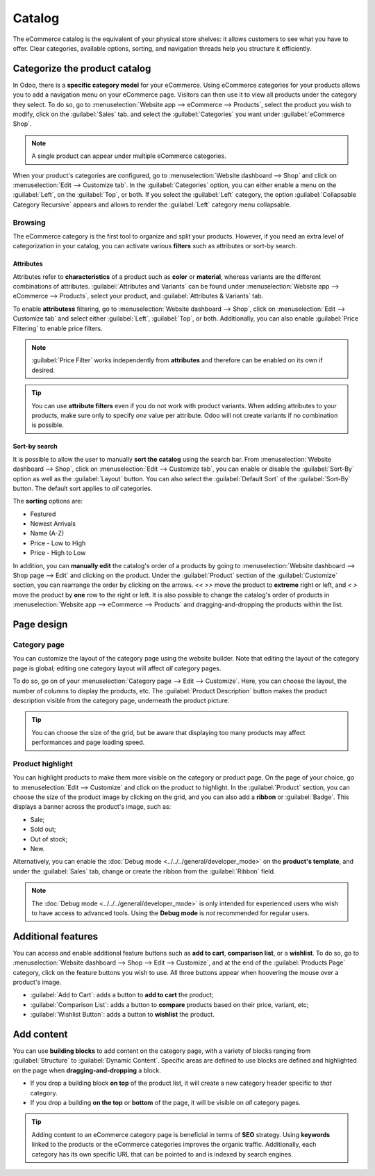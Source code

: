 =======
Catalog
=======

The eCommerce catalog is the equivalent of your physical store shelves: it allows customers to see
what you have to offer. Clear categories, available options, sorting, and navigation threads help
you structure it efficiently.

Categorize the product catalog
==============================

In Odoo, there is a **specific category model** for your eCommerce. Using eCommerce categories for
your products allows you to add a navigation menu on your eCommerce page. Visitors can then use it
to view all products under the category they select. To do so, go to :menuselection:`Website app
--> eCommerce --> Products`, select the product you wish to modify, click on the :guilabel:`Sales`
tab. and select the :guilabel:`Categories` you want under :guilabel:`eCommerce Shop`.

.. note::
   A single product can appear under multiple eCommerce categories.

When your product's categories are configured, go to :menuselection:`Website dashboard --> Shop` and
click on :menuselection:`Edit --> Customize tab`. In the :guilabel:`Categories` option, you can
either enable a menu on the :guilabel:`Left`, on the :guilabel:`Top`, or both. If you select the
:guilabel:`Left` category, the option :guilabel:`Collapsable Category Recursive` appears and allows
to render the :guilabel:`Left` category menu collapsable.

.. image:: catalog/catalog-panel-categories.png
   :align: center
   :alt: Categories options for your eCommerce website

Browsing
--------

The eCommerce category is the first tool to organize and split your products. However, if you need
an extra level of categorization in your catalog, you can activate various **filters** such as
attributes or sort-by search.

Attributes
~~~~~~~~~~

Attributes refer to **characteristics** of a product such as **color** or **material**, whereas
variants are the different combinations of attributes. :guilabel:`Attributes and Variants` can be
found under :menuselection:`Website app --> eCommerce --> Products`, select your product, and
:guilabel:`Attributes & Variants` tab.

.. seealso::
   - :doc:`../../../sales/sales/products_prices/products/variants`

.. image:: catalog/catalog-attributes.png
   :align: center
   :alt: Attributes and variants of your product

To enable **attributess** filtering, go to :menuselection:`Website dashboard --> Shop`, click on
:menuselection:`Edit --> Customize tab` and select either :guilabel:`Left`, :guilabel:`Top`, or
both. Additionally, you can also enable :guilabel:`Price Filtering` to enable price filters.

.. note::
   :guilabel:`Price Filter` works independently from **attributes** and therefore can be enabled on
   its own if desired.

.. tip::
   You can use **attribute filters** even if you do not work with product variants. When adding
   attributes to your products, make sure only to specify *one* value per attribute. Odoo will not
   create variants if no combination is possible.

Sort-by search
~~~~~~~~~~~~~~

It is possible to allow the user to manually **sort the catalog** using the search bar. From
:menuselection:`Website dashboard --> Shop`, click on :menuselection:`Edit --> Customize tab`, you
can enable or disable the :guilabel:`Sort-By` option as well as the :guilabel:`Layout` button. You
can also select the :guilabel:`Default Sort` of the :guilabel:`Sort-By` button. The default sort
applies to *all* categories.

The **sorting** options are:

- Featured
- Newest Arrivals
- Name (A-Z)
- Price - Low to High
- Price - High to Low

In addition, you can **manually edit** the catalog's order of a products by going to
:menuselection:`Website dashboard --> Shop page --> Edit` and clicking on the product. Under the
:guilabel:`Product` section of the :guilabel:`Customize` section, you can rearrange the order by
clicking on the arrows. `<<` `>>` move the product to **extreme** right or left, and `<` `>` move
the product by **one** row to the right or left. It is also possible to change the catalog's order
of products in :menuselection:`Website app --> eCommerce --> Products` and dragging-and-dropping the
products within the list.

.. image:: catalog/catalog-reorder.png
   :align: center
   :alt: Product rearrangement in the catalog

Page design
===========

Category page
-------------

You can customize the layout of the category page using the website builder. Note that editing the
layout of the category page is global; editing one category layout will affect *all* category pages.

To do so, go on of your :menuselection:`Category page --> Edit --> Customize`. Here, you can choose
the layout, the number of columns to display the products, etc. The :guilabel:`Product Description`
button makes the product description visible from the category page, underneath the product picture.

.. image:: catalog/catalog-category-layout.png
   :align: center
   :alt: Layout options of the category pages.

.. tip::
   You can choose the size of the grid, but be aware that displaying too many products may affect
   performances and page loading speed.

Product highlight
-----------------

You can highlight products to make them more visible on the category or product page. On the page of
your choice, go to :menuselection:`Edit --> Customize` and click on the product to highlight. In the
:guilabel:`Product` section, you can choose the size of the product image by clicking on the grid,
and you can also add a **ribbon** or :guilabel:`Badge`. This displays a banner across the product's
image, such as:

- Sale;
- Sold out;
- Out of stock;
- New.

Alternatively, you can enable the :doc:`Debug mode <../../../general/developer_mode>` on the
**product's template**, and under the :guilabel:`Sales` tab, change or create the ribbon from the
:guilabel:`Ribbon` field.

.. note::
   The :doc:`Debug mode <../../../general/developer_mode>` is only intended for experienced users
   who wish to have access to advanced tools. Using the **Debug mode** is *not* recommended for
   regular users.

.. image:: catalog/catalog-product-highlight.png
   :align: center
   :alt: Ribbon highlight

Additional features
===================

You can access and enable additional feature buttons such as **add to cart**, **comparison list**,
or a **wishlist**. To do so, go to :menuselection:`Website dashboard --> Shop --> Edit -->
Customize`, and at the end of the :guilabel:`Products Page` category, click on the feature buttons
you wish to use. All three buttons appear when hoovering the mouse over a product's image.

- :guilabel:`Add to Cart`: adds a button to **add to cart** the product;
- :guilabel:`Comparison List`: adds a button to **compare** products based on their price, variant,
  etc;
- :guilabel:`Wishlist Button`: adds a button to **wishlist** the product.

.. image:: catalog/catalog-buttons.png
   :align: center
   :alt: Feature buttons for add to cart, comparison list, and wishlist

.. image:: catalog/catalog-features.png
   :align: center
   :alt: Appearance of buttons when hoovering over the mouse

Add content
===========

You can use **building blocks** to add content on the category page, with a variety of blocks
ranging from :guilabel:`Structure` to :guilabel:`Dynamic Content`. Specific areas are defined to use
blocks are defined and highlighted on the page when **dragging-and-dropping** a block.

.. image:: catalog/catalog-content.png
   :align: center
   :alt: Building blocks areas

- If you drop a building block **on top** of the product list, it will create a new category header
  specific to *that* category.
- If you drop a building **on the top** or **bottom** of the page, it will be visible on *all*
  category pages.

.. tip::
   Adding content to an eCommerce category page is beneficial in terms of **SEO** strategy. Using
   **keywords** linked to the products or the eCommerce categories improves the organic traffic.
   Additionally, each category has its own specific URL that can be pointed to and is indexed by
   search engines.
